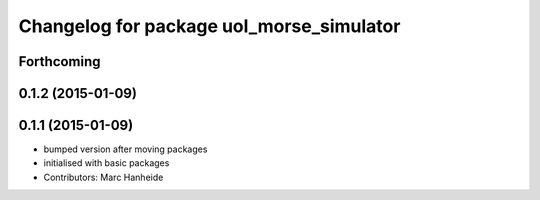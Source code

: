 ^^^^^^^^^^^^^^^^^^^^^^^^^^^^^^^^^^^^^^^^^
Changelog for package uol_morse_simulator
^^^^^^^^^^^^^^^^^^^^^^^^^^^^^^^^^^^^^^^^^

Forthcoming
-----------

0.1.2 (2015-01-09)
------------------

0.1.1 (2015-01-09)
------------------
* bumped version after moving packages
* initialised with basic packages
* Contributors: Marc Hanheide
